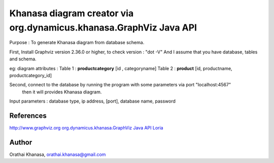 Khanasa diagram creator via org.dynamicus.khanasa.GraphViz Java API
===================================================================

Purpose : To generate  Khanasa diagram from database schema.

First, Install Graphviz version 2.36.0 or higher, to check version : "dot -V"
And I assume that you have database, tables and schema.

eg:
diagram attributes :
Table 1 : **productcategory** [id , categoryname]
Table 2 : **product** [id, productname, productcategory_id]

Second, connect to the database by running the program with some parameters via port "localhost:4567"
 then it will provides Khanasa diagram.

Input parameters : database type, ip address, [port], database name, password

.. image:: khanasadiagram.png

References
----------

`http://www.graphviz.org <http://www.graphviz.org>`_
`org.dynamicus.khanasa.GraphViz Java API Loria <http://www.loria.fr/~szathmar/off/projects/java/GraphVizAPI/index.php>`_

Author
------

Orathai Khanasa, orathai.khanasa@gmail.com